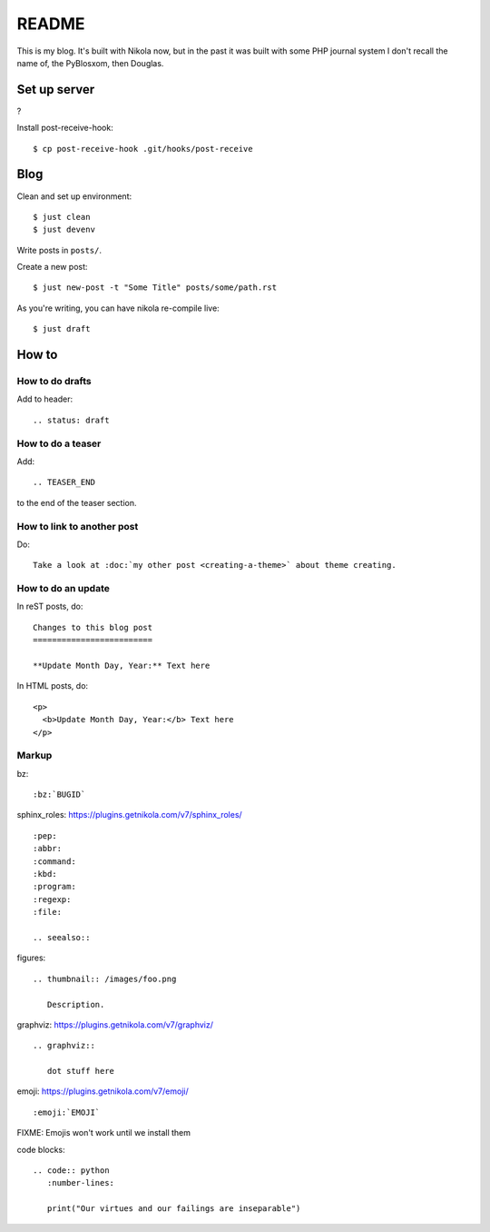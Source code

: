 ======
README
======

This is my blog. It's built with Nikola now, but in the past it was built with
some PHP journal system I don't recall the name of, the PyBlosxom, then
Douglas.


Set up server
=============

?

Install post-receive-hook::

    $ cp post-receive-hook .git/hooks/post-receive


Blog
====

Clean and set up environment:

::

    $ just clean
    $ just devenv

Write posts in ``posts/``.

Create a new post:

::

    $ just new-post -t "Some Title" posts/some/path.rst

As you're writing, you can have nikola re-compile live:

::

    $ just draft


How to
======

How to do drafts
----------------

Add to header::

    .. status: draft


How to do a teaser
------------------

Add::

    .. TEASER_END

to the end of the teaser section.


How to link to another post
---------------------------

Do::

    Take a look at :doc:`my other post <creating-a-theme>` about theme creating.


How to do an update
-------------------

In reST posts, do::

    Changes to this blog post
    =========================

    **Update Month Day, Year:** Text here


In HTML posts, do::

    <p>
      <b>Update Month Day, Year:</b> Text here
    </p>


Markup
------

bz::

    :bz:`BUGID`


sphinx_roles: https://plugins.getnikola.com/v7/sphinx_roles/

::

    :pep:
    :abbr:
    :command:
    :kbd:
    :program:
    :regexp:
    :file:

    .. seealso::


figures:

::

    .. thumbnail:: /images/foo.png

       Description.


graphviz: https://plugins.getnikola.com/v7/graphviz/

::

    .. graphviz::

       dot stuff here


emoji: https://plugins.getnikola.com/v7/emoji/

::

    :emoji:`EMOJI`

FIXME: Emojis won't work until we install them


code blocks:

::

    .. code:: python
       :number-lines:

       print("Our virtues and our failings are inseparable")
